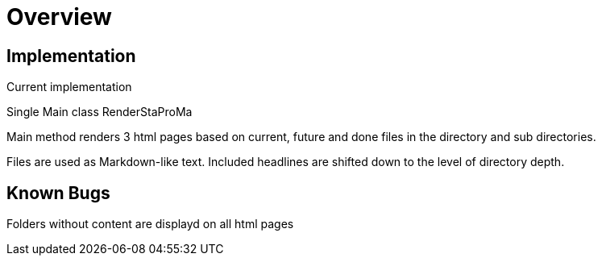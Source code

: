 = Overview

== Implementation

Current implementation

Single Main class RenderStaProMa

Main method renders 3 html pages based on current, future and done files in the directory and sub directories.

Files are used as Markdown-like text. Included headlines are shifted down to the level of directory depth.

== Known Bugs

Folders without content are displayd on all html pages
